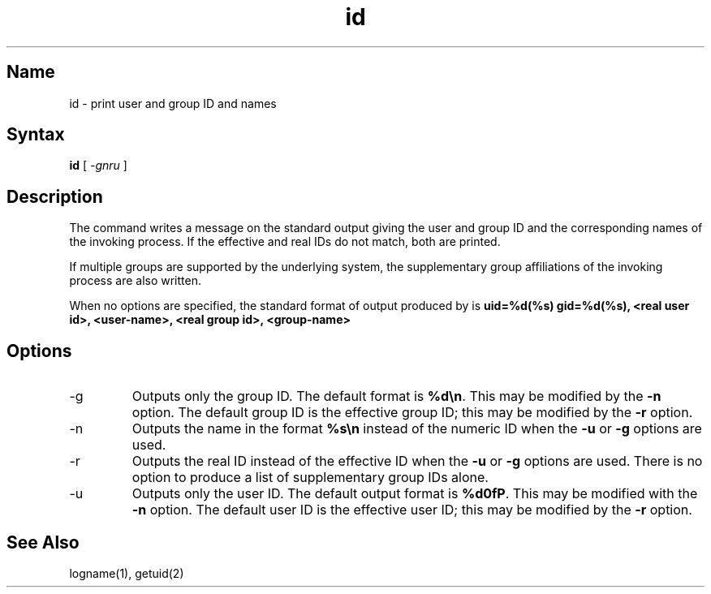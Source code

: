 .TH id 1
.SH Name
id \- print user and group ID and names
.SH Syntax
.B id
[
.I \-gnru
]
.SH Description
.NXR "id command"
The
.PN id
command writes a message on the standard output
giving the user and group ID and the corresponding names
of the invoking process.
If the effective and real IDs do not match, both
are printed.
.PP
If multiple groups are supported by the underlying system, the
supplementary group affiliations of the invoking process are also
written.
.PP
When no options are specified, the standard format of
output produced by
.PN id
is
.B "uid=%d(%s) gid=%d(%s)\\n", 
.B <real user id>, <user-name>, 
.B <real group id>, <group-name>
.SH Options
.IP \-g
Outputs only the group ID. The default format is 
\fB%d\\n\fP.
This may be modified by the 
.B \-n 
option. The default group ID is the effective group ID; this may be
modified by the 
.B \-r 
option.
.IP \-n
Outputs the name in the format 
\fB%s\\n\fP
instead of the numeric ID when the 
.B \-u 
or 
.B \-g 
options are used.
.IP \-r
Outputs the real ID instead of the effective ID when the
.B \-u
or
.B \-g
options are used.
There is no
option to produce a list of supplementary group IDs alone.
.IP \-u
Outputs only the user ID. The default output format is
.BR \fB%d\\n\fP .
This may be modified with the
.B \-n
option. The default user ID is the effective user ID; 
this may be modified by the
.B \-r 
option.
.SH See Also
logname(1), getuid(2) 
